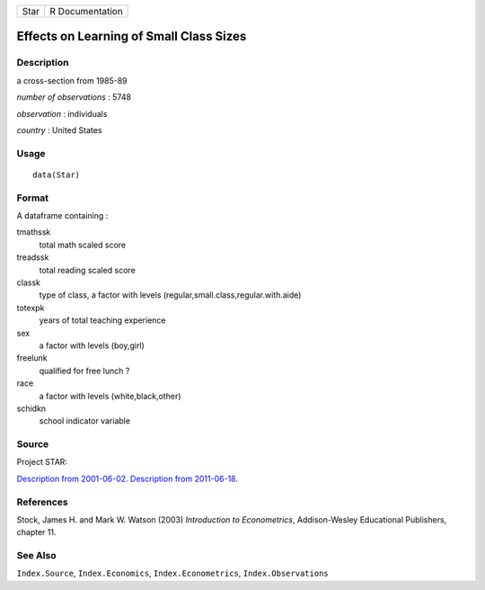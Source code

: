 ==== ===============
Star R Documentation
==== ===============

Effects on Learning of Small Class Sizes
----------------------------------------

Description
~~~~~~~~~~~

a cross-section from 1985-89

*number of observations* : 5748

*observation* : individuals

*country* : United States

Usage
~~~~~

::

   data(Star)

Format
~~~~~~

A dataframe containing :

tmathssk
   total math scaled score

treadssk
   total reading scaled score

classk
   type of class, a factor with levels
   (regular,small.class,regular.with.aide)

totexpk
   years of total teaching experience

sex
   a factor with levels (boy,girl)

freelunk
   qualified for free lunch ?

race
   a factor with levels (white,black,other)

schidkn
   school indicator variable

Source
~~~~~~

Project STAR:

`Description from
2001-06-02 <https://web.archive.org/web/20010602060225/http://www.heros-inc.org/star.htm>`__.
`Description from
2011-06-18 <https://web.archive.org/web/20110618025529/http://www.heros-inc.org/star.htm>`__.

References
~~~~~~~~~~

Stock, James H. and Mark W. Watson (2003) *Introduction to
Econometrics*, Addison-Wesley Educational Publishers, chapter 11.

See Also
~~~~~~~~

``Index.Source``, ``Index.Economics``, ``Index.Econometrics``,
``Index.Observations``
